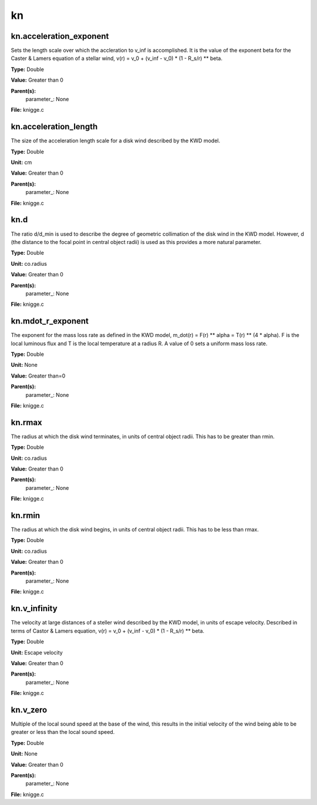 
==
kn
==

kn.acceleration_exponent
========================
Sets the length scale over which the accleration to v_inf is accomplished. 
It is the value of the exponent beta for the Caster & Lamers equation of a
stellar wind, 
v(r) = v_0 + (v_inf - v_0) * (1 - R_s/r) ** beta. 

**Type:** Double

**Value:** Greater than 0

**Parent(s):**
  parameter_: None


**File:** knigge.c


kn.acceleration_length
======================
The size of the acceleration length scale for a disk wind described by the
KWD model.

**Type:** Double

**Unit:** cm

**Value:** Greater than 0

**Parent(s):**
  parameter_: None


**File:** knigge.c


kn.d
====
The ratio d/d_min is used to describe the degree of geometric collimation of 
the disk wind in the KWD model. However, d (the distance to the focal point in
central object radii) is used as this provides a more natural parameter.

**Type:** Double

**Unit:** co.radius

**Value:** Greater than 0

**Parent(s):**
  parameter_: None


**File:** knigge.c


kn.mdot_r_exponent
==================
The exponent for the mass loss rate as defined in the KWD model,
m_dot(r) = F(r) ** alpha = T(r) ** (4 * alpha).
F is the local luminous flux and T is the local temperature at a radius R. A
value of 0 sets a uniform mass loss rate.

**Type:** Double

**Unit:** None

**Value:** Greater than=0

**Parent(s):**
  parameter_: None


**File:** knigge.c


kn.rmax
=======
The radius at which the disk wind terminates, in units of central object
radii. This has to be greater than rmin.

**Type:** Double

**Unit:** co.radius

**Value:** Greater than 0

**Parent(s):**
  parameter_: None


**File:** knigge.c


kn.rmin
=======
The radius at which the disk wind begins, in units of central object radii. 
This has to be less than rmax.

**Type:** Double

**Unit:** co.radius

**Value:** Greater than 0

**Parent(s):**
  parameter_: None


**File:** knigge.c


kn.v_infinity
=============
The velocity at large distances of a steller wind described by the KWD model, 
in units of escape velocity. Described in terms of Castor & Lamers equation,
v(r) = v_0 + (v_inf - v_0) * (1 - R_s/r) ** beta.

**Type:** Double

**Unit:** Escape velocity

**Value:** Greater than 0

**Parent(s):**
  parameter_: None


**File:** knigge.c


kn.v_zero
=========
Multiple of the local sound speed at the base of the wind, this results in 
the initial velocity of the wind being able to be greater or less than the
local sound speed.

**Type:** Double

**Unit:** None

**Value:** Greater than 0

**Parent(s):**
  parameter_: None


**File:** knigge.c


